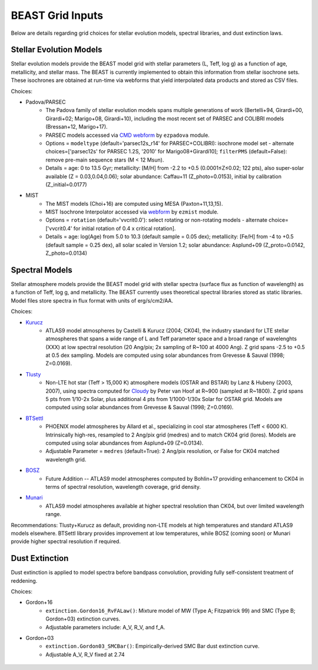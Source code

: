 #################
BEAST Grid Inputs
#################

Below are details regarding grid choices for stellar evolution models,
spectral libraries, and dust extinction laws.

Stellar Evolution Models
========================

Stellar evolution models provide the BEAST model grid with stellar parameters
(L, Teff, log g) as a function of age, metallicity, and stellar mass.  The
BEAST is currently implemented to obtain this information from stellar
isochrone sets.  These isochrones are obtained at run-time via webforms that
yield interpolated data products and stored as CSV files.

Choices:

* Padova/PARSEC
   * The Padova family of stellar evolution models spans multiple generations
     of  work (Bertelli+94, Girardi+00, Girardi+02; Marigo+08, Girardi+10),
     including the most recent set of PARSEC and COLIBRI models (Bressan+12,
     Marigo+17). 
   * PARSEC models accessed via
     `CMD webform <http://stev.oapd.inaf.it/cgi-bin/cmd>`_ by ``ezpadova``
     module.
   * Options = ``modeltype`` (default='parsec12s_r14' for PARSEC+COLIBRI):
     isochrone model set - alternate choices=['parsec12s' for PARSEC 1.2S,
     '2010' for Marigo08+Girardi10]; ``filterPMS`` (default=False): remove
     pre-main sequence stars (M < 12 Msun).
   * Details = age: 0 to 13.5 Gyr; metallicity: [M/H] from -2.2 to +0.5
     (0.0001≤Z≤0.02; 122 pts), also super-solar available (Z = 0.03,0.04,0.06);
     solar abundance: Caffau+11 (Z_photo=0.0153), initial by calibration
     (Z_initial=0.0177)
    
* MIST
   * The MIST models (Choi+16) are computed using MESA (Paxton+11,13,15).
   * MIST Isochrone Interpolator accessed via
     `webform <http://waps.cfa.harvard.edu/MIST/interp_isos.html>`_ by
     ``ezmist`` module.
   * Options = ``rotation`` (default='vvcrit0.0'): select rotating or
     non-rotating models - alternate choice=['vvcrit0.4' for initial rotation
     of 0.4 x critical rotation].
   * Details = age: log(Age) from 5.0 to 10.3 (default sample = 0.05 dex);
     metallicity: [Fe/H] from -4 to +0.5 (default sample = 0.25 dex), all
     solar scaled in Version 1.2; solar abundance: Asplund+09 (Z_proto=0.0142,
     Z_photo=0.0134)

Spectral Models
===============

Stellar atmosphere models provide the BEAST model grid with stellar spectra
(surface flux as function of wavelength) as a function of Teff, log g, and
metallicity.  The BEAST currently uses theoretical spectral libraries stored
as static libraries.  Model files store spectra in flux format with units of
erg/s/cm2/AA.

Choices:

* `Kurucz`_
   * ATLAS9 model atmospheres by Castelli & Kurucz (2004; CK04), the industry
     standard for LTE stellar atmospheres that spans a wide range of L and
     Teff parameter space and a broad range of wavelenghts (XXX) at low
     spectral resolution (20 Ang/pix; 2x sampling of R~100 at 4000 Ang).
     Z grid spans -2.5 to +0.5 at 0.5 dex sampling. Models are computed using
     solar abundances from Grevesse & Sauval (1998; Z=0.0169).
 
* `Tlusty`_
   * Non-LTE hot star (Teff > 15,000 K) atmosphere models (OSTAR and BSTAR) by
     Lanz & Hubeny (2003, 2007), using spectra computed for
     `Cloudy <http://nova.astro.umd.edu/Tlusty2002/tlusty-frames-cloudy.html>`_
     by Peter van Hoof at R~900 (sampled at R~1800). Z grid spans 5 pts from
     1/10-2x Solar, plus additional 4 pts from 1/1000-1/30x Solar for OSTAR
     grid.  Models are computed using solar abundances from Grevesse & Sauval
     (1998; Z=0.0169).
 
* `BTSettl`_
   * PHOENIX model atmospheres by Allard et al., specializing in cool star
     atmospheres (Teff < 6000 K). Intrinsically high-res, resampled to
     2 Ang/pix grid (medres) and to match CK04 grid (lores). Models are
     computed using solar abundances from Asplund+09 (Z=0.0134).
   * Adjustable Parameter = ``medres`` (default=True): 2 Ang/pix resolution,
     or False for CK04 matched wavelength grid.
  
* `BOSZ`_
   * Future Addition -- ATLAS9 model atmospheres computed by Bohlin+17
     providing enhancement to CK04 in terms of spectral resolution, wavelength
     coverage, grid density.
 
* `Munari`_
   * ATLAS9 model atmospheres available at higher spectral resolution than
     CK04, but over limited wavelength range.

Recommendations: Tlusty+Kurucz as default, providing non-LTE models at high
temperatures and standard ATLAS9 models elsewhere.  BTSettl library provides
improvement at low temperatures, while BOSZ (coming soon) or Munari provide
higher spectral resolution if required.

Dust Extinction
=================

Dust extinction is applied to model spectra before bandpass convolution,
providing fully self-consistent treatment of reddening.

Choices:

* Gordon+16
   * ``extinction.Gordon16_RvFALaw()``: Mixture model of MW (Type A;
     Fitzpatrick 99) and SMC (Type B; Gordon+03) extinction curves.
   * Adjustable parameters include: A_V, R_V, and f_A.

* Gordon+03
   * ``extinction.Gordon03_SMCBar()``: Empirically-derived SMC Bar dust
     extinction curve.
   * Adjustable A_V, R_V fixed at 2.74

 .. _BTSettl: https://phoenix.ens-lyon.fr/Grids/BT-Settl/
 .. _TLusty: http://nova.astro.umd.edu/Tlusty2002/database/
 .. _Munari: http://cdsarc.u-strasbg.fr/viz-bin/Cat?cat=J%2FA%2BA%2F442%2F1127
 .. _Kurucz: http://www.stsci.edu/hst/observatory/crds/castelli_kurucz_atlas.html
 .. _BOSZ: https://archive.stsci.edu/prepds/bosz/
